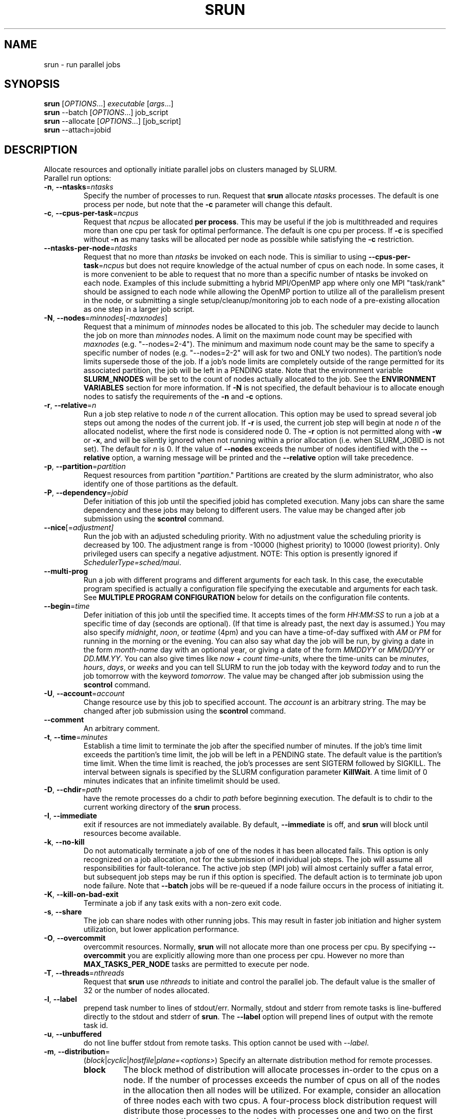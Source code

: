\." $Id$
.\"
.TH SRUN "1" "January 2007" "srun 1.2" "slurm components"
.SH "NAME"
srun \- run parallel jobs
.SH SYNOPSIS
.B srun
[\fIOPTIONS\fR...] \fIexecutable \fR[\fIargs\fR...]
.br
.B srun
\-\-batch [\fIOPTIONS\fR...] job_script
.br
.B srun
\-\-allocate [\fIOPTIONS\fR...] [job_script]
.br
.B srun
\-\-attach=jobid
.SH DESCRIPTION
Allocate resources and optionally initiate parallel jobs on
clusters managed by SLURM.
.TP
Parallel run options:
.TP
\fB\-n\fR, \fB\-\-ntasks\fR=\fIntasks\fR
Specify the number of processes to run. Request that \fBsrun\fR
allocate \fIntasks\fR processes.  The default is one process per
node, but note that the \fB\-c\fR parameter will change this default.
.TP
\fB\-c\fR, \fB\-\-cpus\-per\-task\fR=\fIncpus\fR
Request that \fIncpus\fR be allocated \fBper process\fR. This may be
useful if the job is multithreaded and requires more than one cpu
per task for optimal performance. The default is one cpu per process.
If \fB\-c\fR is specified without \fB\-n\fR as many 
tasks will be allocated per node as possible while satisfying
the \fB\-c\fR restriction. 
.TP
\fB\-\-ntasks\-per\-node\fR=\fIntasks\fR
Request that no more than \fIntasks\fR be invoked on each node.
This is similiar to using \fB\-\-cpus\-per\-task\fR=\fIncpus\fR
but does not require knowledge of the actual number of cpus on
each node.  In some cases, it is more convenient to be able to
request that no more than a specific number of ntasks be invoked
on each node.  Examples of this include submitting
a hybrid MPI/OpenMP app where only one MPI "task/rank" should be
assigned to each node while allowing the OpenMP portion to utilize
all of the parallelism present in the node, or submitting a single
setup/cleanup/monitoring job to each node of a pre\-existing  
allocation as one step in a larger job script.
.TP
\fB\-N\fR, \fB\-\-nodes\fR=\fIminnodes\fR[\-\fImaxnodes\fR]
Request that a minimum of \fIminnodes\fR nodes be allocated to this job.
The scheduler may decide to launch the job on more than \fIminnodes\fR nodes.
A limit on the maximum node count may be specified with \fImaxnodes\fR
(e.g. "\-\-nodes=2\-4").  The minimum and maximum node count may be the
same to specify a specific number of nodes (e.g. "\-\-nodes=2\-2" will ask
for two and ONLY two nodes).  The partition's node 
limits supersede those of the job. If a job's node limits are completely 
outside of the range permitted for its associated partition, the job 
will be left in a PENDING state. Note that the environment 
variable \fBSLURM_NNODES\fR will be set to the count of nodes actually 
allocated to the job. See the \fBENVIRONMENT VARIABLES \fR section 
for more information.  If \fB\-N\fR is not specified, the default
behaviour is to allocate enough nodes to satisfy the requirements of
the \fB\-n\fR and \fB\-c\fR options.
.TP
\fB\-r\fR, \fB\-\-relative\fR=\fIn\fR
Run a job step relative to node \fIn\fR of the current allocation. 
This option may be used to spread several job steps out among the
nodes of the current job. If \fB\-r\fR is used, the current job
step will begin at node \fIn\fR of the allocated nodelist, where
the first node is considered node 0.  The \fB\-r\fR option is not 
permitted along with \fB\-w\fR or \fB\-x\fR, and will be silently
ignored when not running within a prior allocation (i.e. when
SLURM_JOBID is not set). The default for \fIn\fR is 0. If the 
value of \fB\-\-nodes\fR exceeds the number of nodes identified 
with the \fB\-\-relative\fR option, a warning message will be 
printed and the \fB\-\-relative\fR option will take precedence.
.TP
\fB\-p\fR, \fB\-\-partition\fR=\fIpartition\fR
Request resources from partition "\fIpartition\fR." Partitions
are created by the slurm administrator, who also identify one 
of those partitions as the default. 
.TP
\fB\-P\fR, \fB\-\-dependency\fR=\fIjobid\fR
Defer initiation of this job until the specified jobid
has completed execution.  Many jobs can share the same 
dependency and these jobs may belong to different users.
The value may be changed after job submission using the 
\fBscontrol\fR command.
.TP
\fB\-\-nice\fR[=\fIadjustment]\fR
Run the job with an adjusted scheduling priority. 
With no adjustment value the scheduling priority is decreased 
by 100. The adjustment range is from \-10000 (highest priority)
to 10000 (lowest priority). Only privileged users can specify 
a negative adjustment. NOTE: This option is presently 
ignored if \fISchedulerType=sched/maui\fR.

.TP
\fB\-\-multi\-prog\fR
Run a job with different programs and different arguments for 
each task. In this case, the executable program specified is 
actually a configuration file specifying the executable and 
arguments for each task. See \fBMULTIPLE PROGRAM CONFIGURATION\fR
below for details on the configuration file contents. 

.TP
\fB\-\-begin\fR=\fItime\fR
Defer initiation of this job until the specified time.
It accepts times of the form \fIHH:MM:SS\fR to run a job at 
a specific time of day (seconds are optional).
(If that time is already past, the next day is assumed.) 
You may also specify \fImidnight\fR, \fInoon\fR, or 
\fIteatime\fR (4pm) and you can have a time\-of\-day suffixed 
with \fIAM\fR or \fIPM\fR for running in the morning or the evening.  
You can also say what day the job will be run, by giving 
a date in the form \fImonth\-name\fR day with an optional year,
or giving a date of the form \fIMMDDYY\fR or \fIMM/DD/YY\fR 
or \fIDD.MM.YY\fR. You can also 
give times like \fInow + count time\-units\fR, where the time\-units
can be \fIminutes\fR, \fIhours\fR, \fIdays\fR, or \fIweeks\fR 
and you can tell SLURM to run the job today with the keyword
\fItoday\fR and to run the job tomorrow with the keyword
\fItomorrow\fR.
The value may be changed after job submission using the
\fBscontrol\fR command.

.TP
\fB\-U\fR, \fB\-\-account\fR=\fIaccount\fR
Change resource use by this job to specified account.
The \fIaccount\fR is an arbitrary string. The may 
be changed after job submission using the \fBscontrol\fR 
command.

.TP
\fB\-\-comment\fR
An arbitrary comment.

.TP
\fB\-t\fR, \fB\-\-time\fR=\fIminutes\fR
Establish a time limit to terminate the job after the specified number of 
minutes. If the job's time limit exceeds the partition's time limit, the 
job will be left in a PENDING state. The default value is the partition's 
time limit. When the time limit is reached, the job's processes are sent 
SIGTERM followed by SIGKILL. The interval between signals is specified by 
the SLURM configuration parameter \fBKillWait\fR. A time limit of 0 minutes
indicates that an infinite timelimit should be used.
.TP
\fB\-D\fR, \fB\-\-chdir\fR=\fIpath\fR
have the remote processes do a chdir to \fIpath\fR before beginning
execution. The default is to chdir to the current working directory
of the \fBsrun\fR process.
.TP
\fB\-I\fR, \fB\-\-immediate\fR
exit if resources are not immediately
available. By default, \fB\-\-immediate\fR is off, and
.B srun
will block until resources become available.
.TP
\fB\-k\fR, \fB\-\-no\-kill\fR
Do not automatically terminate a job of one of the nodes it has been 
allocated fails.  This option is only recognized on a job allocation, 
not for the submission of individual job steps. 
The job will assume all responsibilities for fault\-tolerance. The 
active job step (MPI job) will almost certainly suffer a fatal error, 
but subsequent job steps may be run if this option is specified. The
default action is to terminate job upon node failure. Note that
\fB\-\-batch\fR jobs will be re\-queued if a node failure occurs in the 
process of initiating it.
.TP
\fB\-K\fR, \fB\-\-kill\-on\-bad\-exit\fR
Terminate a job if any task exits with a non\-zero exit code.
.TP
\fB\-s\fR, \fB\-\-share\fR
The job can share nodes with other running jobs. This may result in faster job 
initiation and higher system utilization, but lower application performance.
.TP
\fB\-O\fR, \fB\-\-overcommit\fR
overcommit resources. Normally,
.B srun
will not allocate more than one process per cpu. By specifying
\fB\-\-overcommit\fR you are explicitly allowing more than one process
per cpu. However no more than \fBMAX_TASKS_PER_NODE\fR tasks are 
permitted to execute per node.
./"NOTE: Do not document feature until user release mechanism is available.
./".TP
./"\-H, \-\-hold
./"Specify the job is to be submitted in a held state (priority of zero).
./"A held job can now be released using scontrol to reset its priority.
.TP
\fB\-T\fR, \fB\-\-threads\fR=\fInthreads\fR
Request that 
.B srun
use \fInthreads\fR to initiate and control the parallel job. The 
default value is the smaller of 32 or the number of nodes allocated.
.TP
\fB\-l\fR, \fB\-\-label\fR
prepend task number to lines of stdout/err. Normally, stdout and stderr
from remote tasks is line\-buffered directly to the stdout and stderr of
\fBsrun\fR.
The \fB\-\-label\fR option will prepend lines of output with the remote
task id.
.TP
\fB\-u\fR, \fB\-\-unbuffered\fR
do not line buffer stdout from remote tasks. This option cannot be used
with \fI\-\-label\fR. 
.TP
\fB\-m\fR, \fB\-\-distribution\fR=
(\fIblock\fR|\fIcyclic\fR|\fIhostfile\fR|\fIplane=<options>\fR)
Specify an alternate distribution method for remote processes.
.RS
.TP
.B block
The block method of distribution will allocate processes in\-order to
the cpus on a node. If the number of processes exceeds the number of 
cpus on all of the nodes in the allocation then all nodes will be 
utilized. For example, consider an allocation of three nodes each with 
two cpus. A four\-process block distribution request will distribute 
those processes to the nodes with processes one and two on the first 
node, process three on the second node, and process four on the third node.  
Block distribution is the default behavior if the number of tasks 
exceeds the number of nodes requested.
.TP
.B cyclic
The cyclic method distributes processes in a round\-robin fashion across
the allocated nodes. That is, process one will be allocated to the first
node, process two to the second, and so on. This is the default behavior
if the number of tasks is no larger than the number of nodes requested.
.TP
.B plane
The tasks are distributed in blocks of a specified size.
The options include a number representing the size of the task block.
This is followed by an optional specification of the task distribution 
scheme within a block of tasks and between the blocks of tasks.
For more details (including examples and diagrams), please see
http://www.llnl.gov/linux/slurm/mc_support.html and
http://www.llnl.gov/linux/slurm/dist_plane.html.
.TP
.B hostfile
The hostfile method of distribution will allocate processes in\-order as 
listed in file designated by the environment variable SLURM_HOSTFILE.  If
this variable is listed it will over ride any other method specified. 
If not set the method will default to block.
.RE
.TP
\fB\-J\fR, \fB\-\-job\-name\fR=\fIjobname\fR
Specify a name for the job. The specified name will appear along with
the job id number when querying running jobs on the system. The default
is the supplied \fBexecutable\fR program's name.
.TP
\fB\-\-mpi\fR=\fImpi_type\fR
Identify the type of MPI to be used. May result in unique initiation 
procedures.
.RS
.TP
.B list
Lists avaliable mpi types to choose from.
.TP
.B lam
Initiates one 'lamd' process per node and establishes necessary
environment variables for LAM/MPI.
.TP
.B mpich\-gm
For use with Myrinet.
.TP
.B mvapich
For use with Infiniband.
.TP
.B none
No special MPI processing. This is the default and works with 
many other versions of MPI.
.RE
.TP
\fB\-\-ctrl\-comm\-ifhn\fR=\fIaddr\fR
Specify the address or hostname to be used for PMI communications only
(task communication and synchronization primitives for MPCIH2).
Defaults to hostname (response from getnodename function).
Use of this is required if a DNS lookup can not be performed on 
the hostname or if that address is blocked from the compute nodes.
.TP
\fB\-\-jobid\fR=\fIid\fR
Initiate a job step under an already allocated job with job id \fIid\fR.
Using this option will cause \fBsrun\fR to behave exactly as if the
SLURM_JOBID environment variable was set.
.TP
\fB\-\-no\-requeue\fR
Specifies that the batch job is not requeue. 
Setting this option will prevent system administrators from being able 
to restart the job (for example, after a scheduled downtime).
When a job is requeued, the batch script is initiated from its beginning.
This option is only applicable to batch job submission (see \fB\-\-batch\fR).
.TP
\fB\-o\fR, \fB\-\-output\fR=\fImode\fR
Specify the mode for stdout redirection. By default in interactive mode,
.B srun
collects stdout from all tasks and line buffers this output to
the attached terminal. With \fB\-\-output\fR stdout may be redirected
to a file, to one file per task, or to /dev/null. See section 
\fBIO Redirection\fR below for the various forms of \fImode\fR.
If the specified file already exists, it will be overwritten.
.br

If \fB\-\-error\fR is not also specified on the command line, both
stdout and stderr will directed to the file specified by \fB\-\-output\fR.
.TP
\fB\-i\fR, \fB\-\-input\fR=\fImode\fR
Specify how stdin is to redirected. By default,
.B srun
redirects stdin from the terminal all tasks. See \fBIO Redirection\fR
below for more options.
For OS X, the poll() function does not support stdin, so input from 
a terminal is not possible.

.TP
\fB\-e\fR, \fB\-\-error\fR=\fImode\fR
Specify how stderr is to be redirected. By default in interactive mode,
.B srun
redirects stderr to the same file as stdout, if one is specified. The
\fB\-\-error\fR option is provided to allow stdout and stderr to be
redirected to different locations.
See \fBIO Redirection\fR below for more options.
If the specified file already exists, it will be overwritten.
.TP
\fB\-b\fR, \fB\-\-batch\fR
Submit in "batch mode." \fBsrun\fR will make a copy of the \fIexecutable\fR 
file (a script) and submit the request for execution when resouces are 
available. \fBsrun\fR will terminate after the request has been submitted. 
The \fIexecutable\fR file will run on the first node allocated to the 
job and must contain \fBsrun\fR commands to initiate parallel tasks.
stdin will be redirected from /dev/null, stdout and stderr will be
redirected to a file (default is \fIjobname\fR.out or \fIjobid\fR.out in
current working directory, see \fB\-o\fR for other IO options).
Note that if the slurm daemons are cold\-started, jobid values will be 
reused. Plan accordingly to avoid over\-writing output and error files. 
\fIexecutable\fR must be specified using either a fully qualified 
pathname or its pathname will be relative to the current working directory. 
The search path will not be used to locate the file. \fIexecutable\fR 
will be interpreted by the users default shell unless the file begins 
with "#!" followed by the fully qualified pathname of a valid shell.
Note that batch jobs will be re\-queued if a node fails while it is being 
initiated. 

Srun commandline options can also be inserted into the script by prefacing 
the option with #SLURM. Multiple options can be on one line or multiple lines. 
i.e.

.br 
#SLURM \-N 2 \-n 2
.br 
#SLURM \-\-mpi=lam
.br

This is run the script on 2 nodes, with 2 procs with mpi type lam.  
All commandline options are able to be set inside the script with the 
exception of the mode (which has already been set since to run a batch 
script you are in batch mode).
.br
Options on the command line take precedence over options in the batch 
script, which in turn take precedence over exiting environmement variables.
.TP
\fB\-v\fR, \fB\-\-verbose\fR
verbose operation. Multiple \fB\-v\fR's will further increase the verbosity of
\fBsrun\fR. By default only errors will be displayed.
.TP
\fB\-d\fR, \fB\-\-slurmd\-debug\fR=\fIlevel\fR
Specify a debug level for slurmd(8). \fIlevel\fR may be an integer value
between 0 [quiet, only errors are displayed] and 4 [verbose operation]. 
The slurmd debug information is copied onto the stderr of
the job. By default only errors are displayed. 
.TP
\fB\-W\fR, \fB\-\-wait\fR=\fIseconds\fR
Specify how long to wait after the first task terminates before terminating
all remaining tasks. A value of 0 indicates an unlimited wait (a warning will
be issued after 60 seconds). The default value is set by the WaitTime
parameter in the slurm configuration file (see \fBslurm.conf(5)\fR). This
option can be useful to insure that a job is terminated in a timely fashion
in the event that one or more tasks terminate prematurely.
.TP
\fB\-q\fR, \fB\-\-quit\-on\-interrupt\fR
Quit immediately on single SIGINT (Ctrl\-C). Use of this option
disables the status feature normally available when \fBsrun\fR receives 
a single Ctrl\-C and causes \fBsrun\fR to instead immediately terminate the
running job. 
.TP
\fB\-X\fR, \fB\-\-disable\-status\fR
Disable the display of task status when srun receives a single SIGINT
(Ctrl\-C). Instead immediately forward the SIGINT to the running job.
A second Ctrl\-C in one second will forcibly terminate the job and
\fBsrun\fR will immediately exit. May also be set via the environment
variable SLURM_DISABLE_STATUS.
.TP
\fB\-Q\fR, \fB\-\-quiet\fR
Quiet operation. Suppress informational messages. Errors will still
be displayed.
.TP
\fB\-\-mail\-type\fR=\fItype\fR
Notify user by email when certain event types occur. 
Valid \fItype\fR values are BEGIN, END, FAIL, ALL (any state change). 
The user to be notified is indicated with \fB\-\-mail\-user\fR. 
.TP
\fB\-\-mail\-user\fR=\fIuser\fR
User to receive email notification of state changes as defined by 
\fB\-\-mail\-type\fR.
The default value is the submitting user.
.TP
\fB\-\-uid\fR=\fIuser\fR
Attempt to submit and/or run a job as \fIuser\fR instead of the
invoking user id. The invoking user's credentials will be used
to check access permissions for the target partition. User root
may use this option to run jobs as a normal user in a RootOnly
partition for example. If run as root, \fBsrun\fR will drop
its permissions to the uid specified after node allocation is
successful. \fIuser\fR may be the user name or numerical user ID.
.TP
\fB\-\-gid\fR=\fIgroup\fR
If \fBsrun\fR is run as root, and the \fB\-\-gid\fR option is used, 
submit the job with \fIgroup\fR's group access permissions.  \fIgroup\fR 
may be the group name or the numerical group ID.
.TP
\fB\-\-core\fR=\fItype\fR
Adjust corefile format for parallel job. If possible, srun will set
up the environment for the job such that a corefile format other than
full core dumps is enabled. If run with type = "list", srun will
print a list of supported corefile format types to stdout and exit.

.TP
\fB\-\-msg\-timeout\fR=\fIseconds\fR
Modify the job launch message timeout. 
Changes to this are typically not recommended.

.TP
\fB\-\-propagate\fR[=\fIrlimits\fR]
Allows users to specify which of the modifiable (soft) resource limits
to propagate to the compute nodes and apply to their jobs.  If
\fIrlimits\fR is not specified, then all resource limits will be
propagated.
The following limit names are supported by Slurm (although some
options may not be supported on some systems):
.RS
.TP 10
\fBAS\fR
The maximum address space for a processes
.TP
\fBCORE\fR
The maximum size of core file
.TP
\fBCPU\fR
The maximum amount of CPU time
.TP
\fBDATA\fR
The maximum size of a process's data segment
.TP
\fBFSIZE\fR
The maximum size of files created
.TP
\fBMEMLOCK\fR
The maximum size that may be locked into memory
.TP
\fBNOFILE\fR
The maximum number of open files
.TP
\fBNPROC\fR
The maximum number of processes available
.TP
\fBRSS\fR
The maximum resident set size
.TP
\fBSTACK\fR
The maximum stack size
.RE

.TP
\fB\-\-prolog\fR=\fIexecutable\fR
\fBsrun\fR will run \fIexecutable\fR just before launching the job step.
The command line arguments for \fIexecutable\fR will be the command
and arguments of the job step.  If \fIexecutable\fR is "none", then
no prolog will be run.  This parameter overrides the SrunProlog
parameter in slurm.conf.
.TP
\fB\-\-epilog\fR=\fIexecutable\fR
\fBsrun\fR will run \fIexecutable\fR just after the job step completes.
The command line arguments for \fIexecutable\fR will be the command
and arguments of the job step.  If \fIexecutable\fR is "none", then
no epilog will be run.  This parameter overrides the SrunEpilog
parameter in slurm.conf.
.TP
\fB\-\-task\-prolog\fR=\fIexecutable\fR
The \fBslurmd\fR daemon will run \fIexecutable\fR just before launching 
each task. This will be executed after any TaskProlog parameter 
in slurm.conf is executed.
Besides the normal environment variables, this has SLURM_TASK_PID
available to identify the process ID of the task being started.
Standard output from this program of the form
"export NAME=value" will be used to set environment variables
for the task being spawned.
.TP
\fB\-\-task\-epilog\fR=\fIexecutable\fR
The \fBslurmd\fR daemon will run \fIexecutable\fR just after each task
terminates. This will be before after any TaskEpilog parameter      
in slurm.conf is executed. This is meant to be a very short\-lived 
program. If it fails to terminate within a few seconds, it will 
be killed along with any descendant processes.
.PP
Allocate options:
.TP
\fB\-A\fR, \fB\-\-allocate\fR
allocate resources and spawn a shell. When \fB\-\-allocate\fR is specified to
\fBsrun\fR, no remote tasks are started. Instead a subshell is started that 
has access to the allocated resources. Multiple jobs can then be run on the 
same cpus from within this subshell. See \fBAllocate Mode\fR below.
.TP
\fB\-\-no\-shell\fR
immediately exit after allocating resources instead of spawning a
shell when used with the \fB\-A\fR, \fB\-\-allocate\fR option.
.PP
Attach to running job:
.TP
\fB\-a\fR, \fB\-\-attach\fR=\fIid\fR
This option will attach \fBsrun\fR
to a running job with job id = \fIid\fR. Provided that the calling user
has access to that running job, stdout and stderr will be redirected to the
current session (assuming that the tasks' stdout and stderr are not connected
directly to files).  stdin is not connected to the remote tasks, and signals
are not forwarded unless the \fB\-\-join\fR parameter is also specified.
.TP
\fB\-j\fR, \fB\-\-join\fR
Used in conjunction with \fB\-\-attach\fR to specify that stdin should
also be connected to the remote tasks (assuming that the remote tasks'
stdin are not directly connected to files), and signals sent to \fBsrun\fR
will be forwarded to the remote tasks.  
.PP
Constraint Options. The following options all put constraints on the nodes
that may be considered for the job:
.TP
\fB\-\-mincpus\fR=\fIn\fR
Specify a minimum number of logical cpus/processors per node.
.TP
\fB\-\-minsockets\fR=\fIn\fR
Specify a minimum number of sockets (physical processors) per node.
.TP
\fB\-\-mincores\fR=\fIn\fR
Specify a minimum number of cores per socket.
.TP
\fB\-\-minthreads\fR=\fIn\fR
Specify a minimum number of threads per core.
.TP
\fB\-\-mem\fR=\fIMB\fR
Specify a minimum amount of real memory.
.TP
\fB\-\-tmp\fR=\fIMB\fR
Specify a minimum amount of temporary disk space.
.TP
\fB\-C\fR, \fB\-\-constraint\fR=\fIlist\fR
Specify a list of constraints. 
The constraints are features that have been assigned to the nodes by 
the slurm administrator. 
The \fIlist\fR of constraints may include multiple features separated 
by ampersand (AND) and/or vertical bar (OR) operators.
For example: \fB\-\-constraint="opteron&video"\fR or 
\fB\-\-constraint="fast|faster"\fR.
If no nodes have the requested features, then the job will be rejected 
by the slurm job manager.
.TP
\fB\-\-contiguous\fR
Demand a contiguous range of nodes. The default is "yes". Specify
\-\-contiguous=no if a contiguous range of nodes is not a constraint.
.TP
\fB\-w\fR, \fB\-\-nodelist\fR=\fIhost1,host2,...\fR or \fIfilename\fR
Request a specific list of hosts. The job will contain \fIat least\fR
these hosts. The list may be specified as a comma\-separated list of
hosts, a range of hosts (host[1\-5,7,...] for example), or a filename.
The host list will be assumed to be a filename if it contains a "/"
character.
.TP
\fB\-x\fR, \fB\-\-exclude\fR=\fIhost1,host2,...\fR or \fIfilename\fR
Request that a specific list of hosts not be included in the resources 
allocated to this job. The host list will be assumed to be a filename 
if it contains a "/"character.
.TP
\fB\-\-get\-user\-env\fR
For a batch script submission, this option will tell srun to retreive the
login environment variables for the user specified in the \-\-uid option.
The environment variables are retrieved by running "su - <username> -c
/usr/bin/env" and parsing the output.  Be aware that any environment
variables already set in srun's environment will take precidence over any
environment variables in the user's login environment.
NOTE: This option only works if the caller has an
effective uid of "root", and only takes effect in batch mode (\-b/\-\-batch).
This option was originally created for use by Moab.

.PP
Affinity/Multi\-core Options. Support for these options are configuration 
dependent. 
The task/affinity plugin must be configured.
In addition either select/linear or select/cons_res plugin must be 
configured.
If select/cons_res is configured, it must have a parameter of CR_Core, 
CR_Core_Memory, CR_Socket, or CR_Socket_Memory. 

.TP
\fB\-B\fR \fB\-\-extra\-node\-info\fR=\fIsockets\fR[:\fIcores\fR[:\fIthreads\fR]]
Request a specific allocation of resources with details as to the
number and type of computational resources within a cluster:
number of sockets (or physical processors) per node,
cores per socket, and threads per core.
The total amount of resources being requested is the product of all of
the terms.
As with \-\-nodes, each value can be a single number or a range (e.g. min\-max).
An asterisk (*) can be used as a placeholder indicating that all available
resources of that type are to be utilized.
As with nodes, the individual levels can also be specified in separate
options if desired:
.nf
    \fB\-\-sockets\-per\-node\fR=\fIsockets\fR
    \fB\-\-cores\-per\-socket\fR=\fIcores\fR
    \fB\-\-threads\-per\-core\fR=\fIthreads\fR
.fi
When the task/affinity plugin is enabled,
specifying an allocation in this manner also instructs SLURM to use
a CPU affinity mask to guarantee the request is filled as specified.

.TP
\fB\-\-ntasks\-per\-socket\fR=\fIntasks\fR
Request that no more than \fIntasks\fR be invoked on each socket.
Similar to \fB\-\-ntasks\-per\-node\fR except at the socket level
instead of the node level.  Masks will automatically be generated
to bind the tasks to specific sockets unless \fB\-\-cpu_bind=none\fR
is specified.
NOTE: This option is not supported unless \fISelectType=CR_Socket\fR 
or \fISelectType=CR_Socket_Memory\fR is configured.
.TP
\fB\-\-ntasks\-per\-core\fR=\fIntasks\fR
Request that no more than \fIntasks\fR be invoked on each core.
Similar to \fB\-\-ntasks\-per\-node\fR except at the core level
instead of the node level.  Masks will automatically be generated
to bind the tasks to specific core unless \fB\-\-cpu_bind=none\fR
is specified.
NOTE: This option is not supported unless \fISelectType=CR_Core\fR
or \fISelectType=CR_Core_Memory\fR is configured.
.TP
\fB\-\-hint\fR=\fItype\fR
Bind tasks according to application hints
.RS
.TP
.B compute_bound
Select settings for compute bound applications:
use all cores in each physical CPU
.TP
.B memory_bound
Select settings for memory bound applications:
use only one core in each physical CPU
.TP
.B [no]multithread
[don't] use extra threads with in-core multi-threading
which can benefit communication intensive applications
.B help
show this help message
.RE
.TP
\fB\-\-cpu_bind\fR=[{\fIquiet,verbose\fR},]\fItype\fR
Bind tasks to CPUs
.RS
.TP
.B q[uiet]
quietly bind before task runs (default)
.TP
.B v[erbose]
verbosely report binding before task runs
.TP
.B no[ne]
don't bind tasks to CPUs (default)
.TP
.B rank
bind by task rank
.TP
.B map_cpu:<list>
bind by mapping CPU IDs to tasks as specified
where <list> is <cpuid1>,<cpuid2>,...<cpuidN>.
CPU IDs are interpreted as decimal values unless they are preceded
with '0x' in which case they interpreted as hexadecimal values.
.TP
.B mask_cpu:<list>
bind by setting CPU masks on tasks as specified
where <list> is <mask1>,<mask2>,...<maskN>.
CPU masks are \fBalways\fR interpreted as hexadecimal values but can be
preceded with an optional '0x'.
.TP
.B sockets
auto\-generated masks bind to sockets
.TP
.B cores
auto\-generated masks bind to cores
.TP
.B threads
auto\-generated masks bind to threads
.TP
.B help
show this help message
.RE

To have SLURM always report on the selected CPU binding for all srun commands
executed in a shell, you can also enable verbose mode separately from
the command line with:
.PP
.nf
        setenv SLURM_CPU_BIND verbose
.fi
.PP
Note that the SLURM_CPU_BIND environment variable will propagate into the
tasks' environment in order to perform binding in batch submissions.
If you do not wish to propagate \-\-cpu_bind to successive srun commands,
simply clear the variable in the task's script before executing srun:
.PP
.nf
        unsetenv SLURM_CPU_BIND
.fi
.PP
In addition, to SLURM_CPU_BIND, the following informational environment
variables are also set when SLURM_CPU_BIND is in use:
.nf
        SLURM_CPU_BIND_VERBOSE
        SLURM_CPU_BIND_TYPE
        SLURM_CPU_BIND_LIST
.fi
.PP
When using \-\-cpus\-per\-task to run multithreaded tasks, be aware that
CPU binding is inherited from the parent of the process.  This means that
the multithreaded task should either specify or clear the CPU binding
itself to avoid having all threads of the multithreaded task use the same
mask/CPU as the parent.  Alternatively, fat masks (masks which specify more 
than one allowed CPU) could be used for the tasks in order to provide
multiple CPUs for the multithreaded tasks.

.PP
Affinity/Multi\-core Options (when the task/affinity plugin is enabled and 
the NUMA memory functions are available):
.TP
\fB\-\-mem_bind\fR=[{\fIquiet,verbose\fR},]\fItype\fR
Bind tasks to memory. \fBNote that the resolution of CPU and memory binding 
may differ on some architectures.\fR For example, CPU binding may be performed 
at the level of the cores within a processor while memory binding will 
be performed at the level of nodes, where the definition of "nodes" 
may differ from system to system. \fBThe use of any type other than 
"none" or "local" is not recommended.\fR
If you want greater control, try running a simple test code with the 
options "\-\-cpu_bind=verbose,none \-\-mem_bind=verbose,none" to determine 
the specific configuration.
.RS
.TP
.B q[uiet]
quietly bind before task runs (default)
.TP
.B v[erbose]
verbosely report binding before task runs
.TP
.B no[ne]
don't bind tasks to memory (default)
.TP
.B rank
bind by task rank (not recommended)
.TP
.B local
Use memory local to the processor in use
.TP
.B map_mem:<list>
bind by mapping a node's memory to tasks as specified
where <list> is <cpuid1>,<cpuid2>,...<cpuidN>.
CPU IDs are interpreted as decimal values unless they are preceded
with '0x' in which case they interpreted as hexadecimal values
(not recommended)
.TP
.B mask_mem:<list>
bind by setting memory masks on tasks as specified
where <list> is <mask1>,<mask2>,...<maskN>.
memory masks are \fBalways\fR interpreted as hexadecimal values.
Note that masks must be preceded with a '0x' if they don't begin
with [0-9] so they are seen as numerical values by srun.
.TP
.B help
show this help message
.RE
                                                                                  
To have SLURM always report on the selected memory binding for all srun commands
executed in a shell, you can also enable verbose mode separately from
the command line with:
.PP
.nf
        setenv SLURM_MEM_BIND verbose
.fi
.PP
Note that the SLURM_MEM_BIND environment variable will propagate into the
tasks' environment in order to perform binding in batch submissions.
If you do not wish to propagate \-\-mem_bind to successive srun commands,
simply clear the variable in the task's script before executing srun:
.PP
.nf
        unsetenv SLURM_MEM_BIND
.fi
.PP
In addition, to SLURM_MEM_BIND, the following informational environment
variables are also set when SLURM_MEM_BIND is in use:
.nf
        SLURM_MEM_BIND_VERBOSE
        SLURM_MEM_BIND_TYPE
        SLURM_MEM_BIND_LIST
.fi
.PP
See the \fBENVIRONMENT VARIABLES\fR section for a more detailed description
of the individual SLURM_CPU_BIND* and SLURM_MEM_BIND* variables.
                                                                                  
.PP
The following options support AIX systems, but may be applicable to 
other systems as well. Since POE is used to launch tasks, these 
options are not normally used or are specified using the \fBSLURM_NETWORK\fR
environment variable.
.TP
\fB\-\-network\fR=\fItype\fR
Specify the communication protocol to be used. 
The interpretation of \fItype\fR is system dependent. 
For systems with an IBM Federation switch, the following 
comma\-separated and case insensitive types are recongnized:
\fBIP\fR (the default is user\-space), \fBSN_ALL\fR, \fBSN_SINGLE\fR, 
\fBBULK_XFER\fR and adapter names. For more information, on 
IBM systems see \fIpoe\fR documenation on the environment variables 
\fBMP_EUIDEVICE\fR and \fBMP_USE_BULK_XFER\fR.

.PP
The following options support Blue Gene systems, but may be 
applicable to other systems as well.
.TP
\fB\-g\fR, \fB\-\-geometry\fR=\fIXxYxZ\fR
Specify the geometry requirements for the job. The three numbers 
represent the required geometry giving dimensions in the X, Y and 
Z directions. For example "\-\-geometry=2x3x4", specifies a block 
of nodes having 2 x 3 x 4 = 24 nodes (actually base partitions on 
Blue Gene).

.TP
\fB\-\-conn\-type\fR=\fItype\fR
Require the partition connection type to be of a certain type.  
On Blue Gene the acceptable of \fItype\fR are MESH, TORUS and NAV.  
If NAV, or if not set, then SLURM will try to fit a TORUS else MESH.
You should not normally set this option.
SLURM will normally allocate a TORUS if possible for a given geometry.

.TP
\fB\-R\fR, \fB\-\-no\-rotate\fR
Disables rotation of the job's requested geometry in order to fit an 
appropriate partition.
By default the specified geometry can rotate in three dimensions.

.TP
\fB\-\-reboot\fR
Force the allocated nodes to reboot before starting the job.

.TP
\fB\-\-blrts\-image\fR=\fIpath\fR
Path to blrts image for bluegene block. 
Default from \fIblugene.conf\fR if not set.

.TP
\fB\-\-linux\-image\fR=\fIpath\fR
Path to linux image for bluegene block.
Default from \fIblugene.conf\fR if not set.

.TP
\fB\-\-mloader\-image\fR=\fIpath\fR
Path to mloader image for bluegene block.
Default from \fIblugene.conf\fR if not set.

.TP
\fB\-\-ramdisk\-image\fR=\fIpath\fR
Path to ramdisk image for bluegene block.
Default from \fIblugene.conf\fR if not set.

.PP
Help options
.TP
\fB\-\-help\fR
Display verbose help message and exit.
.TP
\fB\-\-usage\fR
Display brief help message and exit.

.PP
Other options
.TP
\fB\-V\fR, \fB\-\-version\fR
Display version information and exit.

.PP
Unless the \fB\-a\fR (\fB\-\-attach\fR) or \fB\-A\fR (\fB\-\-allocate\fR)
options are specified (see \fBAllocate mode\fR and \fBAttaching to jobs\fR
below),
.B srun
will submit the job request to the slurm job controller, then initiate all
processes on the remote nodes. If the request cannot be met immediately,
.B srun
will block until the resources are free to run the job. If the
\fB\-I\fR (\fB\-\-immediate\fR) option is specified
.B srun
will terminate if resources are not immediately available.
.PP
When initiating remote processes
.B srun
will propagate the current working directory, unless
\fB\-\-chdir\fR=\fIpath\fR is specified, in which case \fIpath\fR will
become the working directory for the remote processes.
.PP
The \fB\-n\fB, \fB\-c\fR, and \fB\-N\fR options control how CPUs  and
nodes will be allocated to the job. When specifying only the number
of processes to run with \fB\-n\fR, a default of one CPU per process
is allocated. By specifying the number of CPUs required per task (\fB\-c\fR),
more than one CPU may be allocated per process. If the number of nodes
is specified with \fB\-N\fR,
.B srun
will attempt to allocate \fIat least\fR the number of nodes specified.
.PP
Combinations of the above three options may be used to change how
processes are distributed across nodes and cpus. For instance, by specifying
both the number of processes and number of nodes on which to run, the
number of processes per node is implied. However, if the number of CPUs
per process is more important then number of processes (\fB\-n\fR) and the
number of CPUs per process (\fB\-c\fR) should be specified.
.PP
.B srun
will refuse to  allocate more than one process per CPU unless
\fB\-\-overcommit\fR (\fB\-O\fR) is also specified.
.PP
.B srun
will attempt to meet the above specifications "at a minimum." That is,
if 16 nodes are requested for 32 processes, and some nodes do not have
2 CPUs, the allocation of nodes will be increased in order to meet the
demand for CPUs. In other words, a \fIminimum\fR of 16 nodes are being
requested. However, if 16 nodes are requested for 15 processes,
.B srun
will consider this an error, as 15 processes cannot run across 16 nodes.
.PP
.B "IO Redirection"
.PP
By default stdout and stderr will be redirected from all tasks to the
stdout and stderr of
.B srun
, and stdin will be redirected from the standard input of 
.B srun 
to all remote tasks. 
For OS X, the poll() function does not support stdin, so input from 
a terminal is not possible.
This behavior may be changed with the 
\fB\-\-output\fR, \fB\-\-error\fR, and \fB\-\-input\fR 
(\fB\-o\fR, \fB\-e\fR, \fB\-i\fR) options. Valid format specifications 
for these options are
.TP 10
\fBall\fR
stdout stderr is redirected from all tasks to srun.
stdin is broadcast to all remote tasks.
(This is the default behavior)
.TP
\fBnone\fR
stdout and stderr is not received from any task. 
stdin is not sent to any task (stdin is closed).
.TP
\fItaskid\fR
stdout and/or stderr are redirected from only the task with relative
id equal to \fItaskid\fR, where 0 <= \fItaskid\fR <= \fIntasks\fR,
where \fIntasks\fR is the total number of tasks in the current job step.
stdin is redirected from the stdin of
.B srun
to this same task.
.TP
\fIfilename\fR
.B srun
will redirect stdout and/or stderr to the named file from all tasks.
stdin will be redirected from the named file and broadcast to all
tasks in the job.  If the job is submitted in batch mode using the
.B \-b
or
.B \-\-batch
option, \fIfilename\fR refers to a path on each of the nodes on which
the job runs.  Otherwise \fIfilename\fR refers to a path on the host
that runs \fBsrun\fR.  Depending on the cluster's file system layout,
this may result in the output appearing in different places depending
on whether the job is run in batch mode.
.TP
format string
.B srun 
allows for a format string to be used to generate the named IO file 
described above. The following list of format specifiers may be
used in the format string to generate a filename that will be
unique to a given jobid, stepid, node, or task. In each case, 
the appropriate number of files are opened and associated with
the corresponding tasks.
.RS 10
.TP
%J
jobid.stepid of the running job. (e.g. "128.0")
.TP
%j 
jobid of the running job. 
.TP
%s
stepid of the running job.
.TP
%N
short hostname. This will create a separate IO file per node.
.TP
%n
Node identifier relative to current job (e.g. "0" is the first node of
the running job) This will create a separate IO file per node.
.TP
%t
task identifier (rank) relative to current job. This will create a
separate IO file per task.
.PP
A number placed between the percent character and format specifier may be
used to zero\-pad the result in the IO filename. This number is ignored if 
the format specifier corresponds to  non\-numeric data (%N for example).

Some examples of how the format string may be used for a 4 task job step
with a Job ID of 128 and step id of 0 are included below:
.TP 15
job%J.out
job128.0.out
.TP
job%4j.out
job0128.out
.TP
job%j\-%2t.out 
job128\-00.out, job128\-01.out, ...
.PP
.RS -10
.PP
.B "Allocate Mode"
.PP
When the allocate option is specified (\fB\-A\fR, \fB\-\-allocate\fR)
\fBsrun\fR will not initiate any remote processes after acquiring
resources. Instead, \fBsrun\fR will spawn a subshell which has access
to the acquired resources. Subsequent instances of \fBsrun\fR from within
this subshell will then run on these resources.
.PP
If the name of a script is specified on the
commandline with \fB\-\-allocate\fR, the spawned shell will run the
specified script. Resources allocated in this way will only be freed
when the subshell terminates.
.PP
.B "Attaching to a running job"
.PP
Use of the \fB\-a\fR \fIjobid\fR (or \fB\-\-attach\fR) option allows
\fBsrun\fR to reattach to a running job, receiving stdout and stderr
from the job and forwarding signals to the job, just as if the current
session of \fBsrun\fR had started the job. (stdin, however, cannot
be forwarded to the job).
.PP
There are two ways to reattach to a running job. The default method
is to attach to the current job read\-only. In this case, 
stdout and stderr are duplicated to the attaching \fBsrun\fR, but
signals are not forwarded to the remote processes (A single 
Ctrl\-C will detach this read\-only \fBsrun\fR from the job). If
the \fB\-j\fR (\fB\-\-join\fR) option is is also specified, 
\fBsrun\fR "joins" the running job, and is able to forward signals,
connects stdin, and acts for the most part much like the \fBsrun\fR
process that initiated the job. 
.PP
Node and CPU selection options do not make sense when specifying 
\fB\-\-attach\fR, and it is an error to use \fB\-n\fR, \fB\-c\fR, 
or \fB\-N\fR in attach mode.
.PP
.SH "ENVIRONMENT VARIABLES"
.PP
Some srun options may be set via environment variables. 
These environment variables, along with their corresponding options, 
are listed below.
Note: Command line options will always override these settings.
.TP 22
\fBSLURM_CONF\fR
The location of the SLURM configuration file.
.TP
\fBSLURM_ACCOUNT\fR
\fB\-U, \-\-account\fR=\fIaccount\fR
.TP
\fBSLURM_CPU_BIND\fR
\fB\-\-cpu_bind\fR=\fItype\fR
.TP
\fBSLURM_CPUS_PER_TASK\fR
\fB\-c, \-\-ncpus\-per\-task\fR=\fIn\fR
.TP
\fBSLURM_CONN_TYPE\fR
\fB\-\-conn\-type\fR=(\fImesh|nav|torus\fR)
.TP
\fBSLURM_CORE_FORMAT\fR
\fB\-\-core\fR=\fIformat\fR
.TP
\fBSLURM_DEBUG\fR
\fB\-v, \-\-verbose\fR
.TP
\fBSLURMD_DEBUG\fR
\fB\-d, \-\-slurmd\-debug\fR
.TP
\fBSLURM_DIST_PLANESIZE\fR
\fB\-m plane\fR
.TP
\fBSLURM_DISTRIBUTION\fR
\fB\-m, \-\-distribution\fR=(\fIblock|cyclic|hostfile\fR)
.TP
\fBSLURM_GEOMETRY\fR
\fB\-g, \-\-geometry\fR=\fIX,Y,Z\fR
.TP
\fBSLURM_LABELIO\fR
\fB\-l, \-\-label\fR
\fBSLURM_UNBUFFEREDIO\fR
\fB-u, --unbuffered\fR
.TP
\fBSLURM_MEM_BIND\fR
\fB\-\-mem_bind\fR=\fItype\fR
.TP
\fBSLURM_NETWORK\fR
\fB\-\-network\fR=\fItype\fR
.TP
\fBSLURM_NNODES\fR
\fB\-N, \-\-nodes\fR=(\fIn|min\-max\fR)
.TP
\fBSLURN_NTASKS_PER_CORE\fR
\fB\-\-ntasks\-per\-core\fR
.TP
\fBSLURN_NTASKS_PER_NODE\fR
\fB\-\-ntasks\-per\-node\fRa
.TP
\fBSLURN_NTASKS_PER_SOCKET\fR
\fB\-\-ntasks\-per\-socket\fRa
.TP
\fBSLURM_NO_REQUEUE\fR
\fB\-\-no\-requeue\fR
.TP
\fBSLURM_NO_ROTATE\fR
\fB\-\-no\-rotate\fR
.TP
\fBSLURM_NPROCS\fR
\fB\-n, \-\-ntasks\fR=\fIn\fR
.TP
\fBSLURM_OVERCOMMIT\fR
\fB\-o, \-\-overcommit\fR
.TP
\fBSLURM_PARTITION\fR
\fB\-p, \-\-partition\fR=\fIpartition\fR
.TP
\fBSLURM_REMOTE_CWD\fR
\fB\-D, \-\-chdir=\fR=\fIdir\fR
.TP
\fBSLURM_SRUN_COMM_IFHN\fR
\fB\-\-ctrl\-comm\-ifhn\fR=\fIaddr\fR
.TP
\fBSLURM_STDERRMODE\fR
\fB\-e, \-\-error\fR=\fImode\fR
.TP
\fBSLURM_STDINMODE\fR
\fB\-i, \-\-input\fR=\fImode\fR
.TP
\fBSLURM_STDOUTMODE\fR
\fB\-o, \-\-output\fR=\fImode\fR
.TP
\fBSLURM_TASK_EPILOG\fR
\fB\-\-task\-epilog\fR=\fIexecutable\fR
.TP
\fBSLURM_TASK_PROLOG\fR
\fB\-\-task\-prolog\fR=\fIexecutable\fR
.TP
\fBSLURM_TIMELIMIT\fR
\fB\-t, \-\-time\fR=\fIminutes\fR
.TP
\fBSLURM_WAIT\fR
\fB\-W, \-\-wait\fR=\fIseconds\fR
.TP
\fBSLURM_DISABLE_STATUS\fR
\fB\-X, \-\-disable\-status\fR
.PP
Additionally, srun will set some environment variables in the environment 
of the executing tasks on the remote compute nodes. 
These environment variables are:

.TP
\fBSLURM_CPU_BIND_VERBOSE\fR
\-\-cpu_bind verbosity (quiet,verbose).
.TP
\fBSLURM_CPU_BIND_TYPE\fR
\-\-cpu_bind type (none,rank,map_cpu:,mask_cpu:)
.TP
\fBSLURM_CPU_BIND_LIST\fR
\-\-cpu_bind map or mask list (<list of IDs or masks for this node>)

.TP
\fBSLURM_CPUS_ON_NODE\fR
Count of processors available to the job on this node.
Note the select/linear plugin allocates entire nodes to 
jobs, so the value indicates the total count of CPUs on the node.
The select/cons_res plugin allocates individual processors 
to jobs, so this number indicates the number of processors 
on this node allocated to the job.

.TP
\fBSLURM_JOBID\fR
Job id of the executing job
.TP
\fBSLURM_LAUNCH_NODE_IPADDR\fR
IP adddress of the node from which the task launch was 
initiated (where the srun command ran from)
.TP
\fBSLURM_LOCALID\fR
Node local task ID for the process within a job

.TP
\fBSLURM_MEM_BIND_VERBOSE\fR
\-\-mem_bind verbosity (quiet,verbose).
.TP
\fBSLURM_MEM_BIND_TYPE\fR
\-\-mem_bind type (none,rank,map_mem:,mask_mem:)
.TP
\fBSLURM_MEM_BIND_LIST\fR
\-\-mem_bind map or mask list (<list of IDs or masks for this node>)
                                                                                        
.TP
\fBSLURM_NNODES\fR
Total number of nodes in the job's resource allocation
.TP
\fBSLURM_NODEID\fR
The relative node ID of the current node
.TP
\fBSLURM_NODELIST\fR
List of nodes allocated to the job
.TP
\fBSLURM_NPROCS\fR
Total number of processes in the current job
.TP
\fBSLURM_PROCID\fR
The MPI rank (or relative process ID) of the current process
.TP
\fBSLURM_STEPID\fR
The step ID of the current job
.TP
\fBSLURM_TASK_PID\fR
The process ID of the task being started.
.TP
\fBSLURM_TASKS_PER_NODE\fR
Number of tasks to be initiated on each node. Values are 
comma separated and in the same order as SLURM_NODELIST.
If two or more consecutive nodes are to have the same task 
count, that count is followed by "(x#)" where "#" is the 
repetition count. For example, "SLURM_TASKS_PER_NODE=2(x3),1"
indicates that the first three nodes will each execute three 
tasks and the fourth node will execute one task.
.TP
\fBMPIRUN_PARTITION\fR
The block name on Blue Gene systems only.
.TP
\fBMPIRUN_NOALLOCATE\fR
Do not allcate a block on Blue Gene systems only.
.TP
\fBMPIRUN_NOFREE\fR
Do not free a block on Blue Gene systems only.

.SH "SIGNALS AND ESCAPE SEQUENCES"
Signals sent to the \fBsrun\fR command are automatically forwarded to 
the tasks it is controlling with a few exceptions. The escape sequence
\fB<control\-c>\fR will report the state of all tasks associated with 
the \fBsrun\fR command. If \fB<control\-c>\fR is entered twice within 
one second, then the associated SIGINT signal will be sent to all tasks.
If a third \fB<control\-c>\fR is received, the job will be forcefully
terminated without waiting for remote tasks to exit.

The escape sequence \fB<control\-z>\fR is presently ignored. Our intent 
is for this put the \fBsrun\fR command into a mode where various special 
actions may be invoked.

.SH "MPI SUPPORT"
LAM/MPI version 7.0.4 or higher is well intergated with SLURM. 
The \fBlamboot\fR command will acquire a SLURM resource allocation 
and uses the \fBsrun\fR command to launch its \fBlamd\fR daemons on 
each allocated node.  See \fIhttp://www.lam\-mpi.org/\fR for more 
information.

On computers with a Quadrics interconnect, \fBsrun\fR directly supports
the Quadrics version of MPI without modification. Applications build
using the Quadrics MPI library will communicate directly over the
Quadrics interconnect without any special \fBsrun\fR options.

Users may also use MPICH on any computer where that is available. 
The \fBmpirun\fR command may need to be provided with information 
on its command line identifying the resources to be used. The 
installer of the MPICH software may configure it to perform these 
steps automatically. At worst, you must specify two parameters:
.TP
\fB\-np SLURM_NPROCS\fR
number of processors to run on
.TP
\fB\-machinefile <machinefile>\fR
list of computers on which to execute. This list can be constructed 
executing the command \fBsrun /bin/hostname\fR and writing its standard 
output to the desired file. Execute \fBmpirun \-\-help\fR for more options.

.SH "MULTIPLE PROGRAM CONFIGURATION"
Comments in the configuration file must have a "#" in collumn one.
The configuration file contains the following fields separated by white
space:
.TP
Task rank
One or more task ranks to use this configuration.
Multiple values may be comma separated.
Ranges may be indicated with two numbers separated with a '\-'.
To indicate all tasks, specify a rank of '*' (in which case you probably 
should not be using this option).
.TP
Executable
The name of the program to execute.
May be fully qualified pathname if desired.
.TP
Arguments
Program arguments.
The expression "%t" will be replaced with the task's number.
The expression "%o" will be replaced with the task's offset within
this range (e.g. a configured task rank value of "1\-5" would
have offset values of "0\-4").
Single quotes may be used to avoid having the enclosed values interpretted.
This field is optional.
.PP
For example:
.nf
###################################################################
# srun multiple program configuration file
#
# srun \-n8 \-l \-\-multi\-prog silly.conf
###################################################################
4\-6       hostname
1,7       echo  task:%t
0,2\-3     echo  offset:%o

> srun \-n8 \-l \-\-multi\-prog silly.conf
0: offset:0
1: task:1
2: offset:1
3: offset:2
4: linux15.llnl.gov
5: linux16.llnl.gov
6: linux17.llnl.gov
7: task:7

.fi


.SH "EXAMPLES"
This simple example demonstrates the execution of the command \fBhostname\fR
in eight tasks. At least eight processors will be allocated to the job 
(the same as the task count) on however many nodes are required to satisfy 
the request. The output of each task will be proceeded with its task number.
(The machine "dev" in the example below has a total of two CPUs per node)

.nf

> srun \-n8 \-l hostname
0: dev0
1: dev0
2: dev1
3: dev1
4: dev2
5: dev2
6: dev3
7: dev3

.fi
.PP
This example demonstrates how one might submit a script for later 
execution (batch mode). The script will be initiated when resources 
are available and no higher priority job is pending for the same 
partition. The script will execute on 4 nodes with one task per node 
implicit. Note that the script executes on one node. For the script 
to utilize all allocated nodes, it must execute the \fBsrun\fR command 
or an MPI program.

.nf

> cat test.sh
#!/bin/sh
date
srun \-l hostname

> srun \-N4 \-b test.sh
srun: jobid 42 submitted

.fi
.PP
The output of test.sh would be found in the default output file
"slurm\-42.out."
.PP
The srun \fB\-r\fR option is used within a job script
to run two job steps on disjoint nodes in the following
example. The script is run using allocate mode instead
of as a batch job in this case.

.nf

> cat test.sh
#!/bin/sh
echo $SLURM_NODELIST
srun \-lN2 \-r2 hostname
srun \-lN2 hostname

> srun \-A \-N4 test.sh
dev[7\-10]
0: dev9
1: dev10
0: dev7
1: dev8

.fi
.PP
The follwing script runs two job steps in parallel 
within an allocated set of nodes. 

.nf

> cat test.sh
#!/bin/bash
srun \-lN2 \-n4 \-r 2 sleep 60 &
srun \-lN2 \-r 0 sleep 60 &
sleep 1
squeue
squeue \-s
wait

> srun \-A \-N4 test.sh
  JOBID PARTITION     NAME     USER  ST      TIME  NODES NODELIST
  65641     batch  test.sh   grondo   R      0:01      4 dev[7\-10]

STEPID     PARTITION     USER      TIME NODELIST
65641.0        batch   grondo      0:01 dev[7\-8]
65641.1        batch   grondo      0:01 dev[9\-10]

.fi
.PP
This example demonstrates how one executes a simple MPICH job.
We use \fBsrun\fR to build a list of machines (nodes) to be used by 
\fBmpirun\fR in its required format. A sample command line and 
the script to be executed follow.

.nf

> cat test.sh
#!/bin/sh
MACHINEFILE="nodes.$SLURM_JOBID"

# Generate Machinefile for mpich such that hosts are in the same
#  order as if run via srun
#
srun \-l /bin/hostname | sort \-n | awk '{print $2}' > $MACHINEFILE

# Run using generated Machine file:
mpirun \-np $SLURM_NPROCS \-machinefile $MACHINEFILE mpi\-app

rm $MACHINEFILE

> srun \-AN2 \-n4 test.sh

.fi 
.PP
This simple example demonstrates the execution of different jobs on different 
nodes in the same srun.  You can do this for any number of nodes or any 
number of jobs.  The executables are placed on the nodes sited by the 
SLURM_NODEID env var.  Starting at 0 and going to the number specified on
the srun commandline.

.nf

> cat test.sh
case $SLURM_NODEID in
    0) echo "I am running on "
       hostname ;;
    1) hostname
       echo "is where I am running" ;;
esac

> srun \-N2 test.sh
dev0
is where I am running
I am running on 
dev1

.fi
.PP
This example demonstrates use of multi\-core options to control layout 
of tasks. 
We request that four sockets per node and two cores per socket be 
dedicated to the job. 

.nf

> srun \-N2 \-B 4\-4:2\-2 a.out
.fi

.SH "COPYING"
Copyright (C) 2006 The Regents of the University of California.
Produced at Lawrence Livermore National Laboratory (cf, DISCLAIMER).
UCRL\-CODE\-226842.
.LP
This file is part of SLURM, a resource management program.
For details, see <http://www.llnl.gov/linux/slurm/>.
.LP
SLURM is free software; you can redistribute it and/or modify it under
the terms of the GNU General Public License as published by the Free
Software Foundation; either version 2 of the License, or (at your option)
any later version.
.LP
SLURM is distributed in the hope that it will be useful, but WITHOUT ANY
WARRANTY; without even the implied warranty of MERCHANTABILITY or FITNESS
FOR A PARTICULAR PURPOSE.  See the GNU General Public License for more
details.

.SH "SEE ALSO"
\fBsalloc\fR(1), \fBsttach\fR(1), \fBsbatch\fR(1), \fBsbcast\fR(1),
\fBscancel\fR(1), \fBscontrol\fR(1), \fBsqueue\fR(1), \fBslurm.conf\fR(5),
\fBsched_setaffinity\fR(2), \fBnuma\fR(3)
\fBgetrlimit\fR(2),
